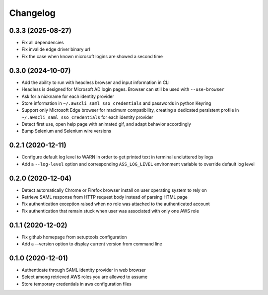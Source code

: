 =========
Changelog
=========

0.3.3 (2025-08-27)
------------------
* Fix all dependencies
* Fix invalide edge driver binary url
* Fix the case when known microsoft logins are showed a second time

0.3.0 (2024-10-07)
------------------

* Add the ability to run with headless browser and input information in CLI
* Headless is designed for Microsoft AD login pages. Browser can still be used with ``--use-browser``
* Ask for a nickname for each identity provider
* Store information in ``~/.awscli_saml_sso_credentials`` and passwords in python Keyring
* Support only Microsoft Edge browser for maximum compatibility, creating a dedicated persistent profile in ``~/.awscli_saml_sso_credentials`` for each identity provider
* Detect first use, open help page with animated gif, and adapt behavior accordingly
* Bump Selenium and Selenium wire versions

0.2.1 (2020-12-11)
------------------

* Configure default log level to WARN in order to get printed text in terminal uncluttered by logs
* Add a ``--log-level`` option and corresponding ``ASS_LOG_LEVEL`` environment variable to override default log level

0.2.0 (2020-12-04)
------------------

* Detect automatically Chrome or Firefox browser install on user operating system to rely on
* Retrieve SAML response from HTTP request body instead of parsing HTML page
* Fix authentication exception raised when no role was attached to the authenticated account
* Fix authentication that remain stuck when user was associated with only one AWS role

0.1.1 (2020-12-02)
------------------

* Fix github homepage from setuptools configuration
* Add a --version option to display current version from command line

0.1.0 (2020-12-01)
------------------

* Authenticate through SAML identity provider in web browser
* Select among retrieved AWS roles you are allowed to assume
* Store temporary credentials in aws configuration files
